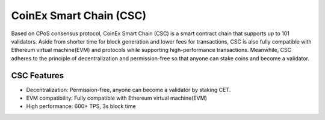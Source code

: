 CoinEx Smart Chain (CSC)
===============================================================================

Based on CPoS consensus protocol, CoinEx Smart Chain (CSC) is a smart contract 
chain that supports up to 101 validators. Aside from shorter time for block 
generation and lower fees for transactions, CSC is also fully compatible with 
Ethereum virtual machine(EVM) and protocols while supporting high-performance 
transactions. Meanwhile, CSC adheres to the principle of decentralization and 
permission-free so that anyone can stake coins and become a validator.

CSC Features
-------------------------------------------------------------------------------

* Decentralization: Permission-free, anyone can become a validator by staking CET.
* EVM compatibility: Fully compatible with Ethereum virtual machine(EVM)
* High performance: 600+ TPS, 3s block time